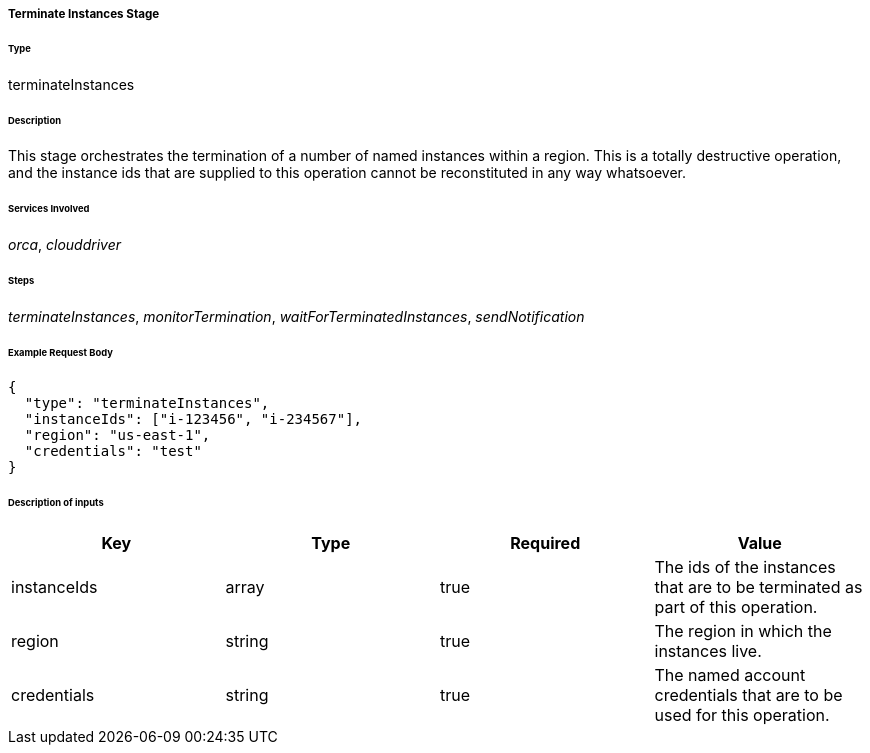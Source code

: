 ===== Terminate Instances Stage

====== Type

+terminateInstances+

====== Description

This stage orchestrates the termination of a number of named instances within a region. This is a totally destructive operation, and the instance ids that are supplied to this operation cannot be reconstituted in any way whatsoever.

====== Services Involved

_orca_, _clouddriver_

====== Steps

_terminateInstances_, _monitorTermination_, _waitForTerminatedInstances_, _sendNotification_

====== Example Request Body
[source,javascript]
----
{
  "type": "terminateInstances",
  "instanceIds": ["i-123456", "i-234567"],
  "region": "us-east-1",
  "credentials": "test"
}
----

====== Description of inputs

[width="100%",frame="topbot",options="header,footer"]
|======================
|Key               | Type   | Required | Value
|instanceIds       | array  | true     | The ids of the instances that are to be terminated as part of this operation.
|region            | string | true     | The region in which the instances live.
|credentials       | string | true     | The named account credentials that are to be used for this operation.
|======================
